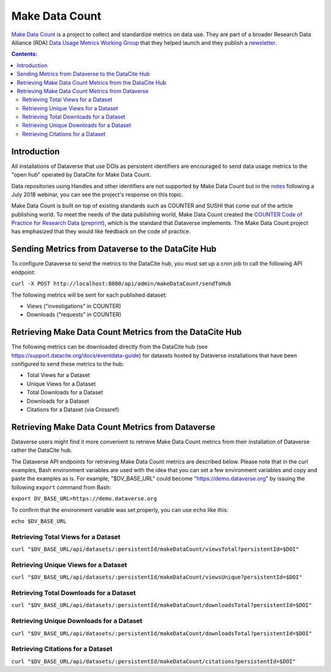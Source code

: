 Make Data Count
===============

`Make Data Count`_ is a project to collect and standardize metrics on data use. They are part of a broader Research Data Alliance (RDA) `Data Usage Metrics Working Group`_ that they helped launch and they publish a `newsletter`_.

.. _Make Data Count: https://makedatacount.org
.. _Data Usage Metrics Working Group: https://www.rd-alliance.org/groups/data-usage-metrics-wg
.. _newsletter: https://makedatacount.org/contact/

.. contents:: Contents:
	:local:

Introduction
------------

All installations of Dataverse that use DOIs as persistent identifiers are encouraged to send data usage metrics to the "open hub" operated by DataCite for Make Data Count.

Data repositories using Handles and other identifiers are not supported by Make Data Count but in the notes_ following a July 2018 webinar, you can see the project's response on this topic.

.. _notes: https://docs.google.com/document/d/1b1itytDVDsI_Ni2LoxrG887YGt0zDc96tpyJEgBN9Q8/

Make Data Count is built on top of existing standards such as COUNTER and SUSHI that come out of the article publishing world. To meet the needs of the data publishing world, Make Data Count created the `COUNTER Code of Practice for Research Data`_ (`preprint`_), which is the standard that Dataverse implements. The Make Data Count project has emphasized that they would like feedback on the code of practice.


.. _COUNTER Code of Practice for Research Data: https://makedatacount.org/counter-code-of-practice-for-research-data/
.. _preprint: https://doi.org/10.7287/peerj.preprints.26505v1

Sending Metrics from Dataverse to the DataCite Hub
--------------------------------------------------

To configure Dataverse to send the metrics to the DataCite hub, you must set up a cron job to call the following API endpoint:

``curl -X POST http://localhost:8080/api/admin/makeDataCount/sendToHub``

The following metrics will be sent for each published dataset:

- Views ("investigations" in COUNTER)
- Downloads ("requests" in COUNTER)

Retrieving Make Data Count Metrics from the DataCite Hub
--------------------------------------------------------

The following metrics can be downloaded directly from the DataCite hub (see https://support.datacite.org/docs/eventdata-guide) for datasets hosted by Dataverse installations that have been configured to send these metrics to the hub:

- Total Views for a Dataset
- Unique Views for a Dataset
- Total Downloads for a Dataset
- Downloads for a Dataset
- Citations for a Dataset (via Crossref)

Retrieving Make Data Count Metrics from Dataverse
-------------------------------------------------

Dataverse users might find it more convenient to retrieve Make Data Count metrics from their installation of Dataverse rather the DataCite hub.

The Dataverse API endpoints for retrieving Make Data Count metrics are described below. Please note that in the curl examples, Bash environment variables are used with the idea that you can set a few environment variables and copy and paste the examples as is. For example, "$DV_BASE_URL" could become "https://demo.dataverse.org" by issuing the following ``export`` command from Bash:

``export DV_BASE_URL=https://demo.dataverse.org``

To confirm that the environment variable was set properly, you can use ``echo`` like this:

``echo $DV_BASE_URL``

Retrieving Total Views for a Dataset
+++++++++++++++++++++++++++++++++++++++++++++++++

``curl "$DV_BASE_URL/api/datasets/:persistentId/makeDataCount/viewsTotal?persistentId=$DOI"``

Retrieving Unique Views for a Dataset
+++++++++++++++++++++++++++++++++++++++++++++++++

``curl "$DV_BASE_URL/api/datasets/:persistentId/makeDataCount/viewsUnique?persistentId=$DOI"``

Retrieving Total Downloads for a Dataset
+++++++++++++++++++++++++++++++++++++++++++++++++

``curl "$DV_BASE_URL/api/datasets/:persistentId/makeDataCount/downloadsTotal?persistentId=$DOI"``

Retrieving Unique Downloads for a Dataset
+++++++++++++++++++++++++++++++++++++++++++++++++

``curl "$DV_BASE_URL/api/datasets/:persistentId/makeDataCount/downloadsTotal?persistentId=$DOI"``

Retrieving Citations for a Dataset
+++++++++++++++++++++++++++++++++++++++++++++++++

``curl "$DV_BASE_URL/api/datasets/:persistentId/makeDataCount/citations?persistentId=$DOI"``
